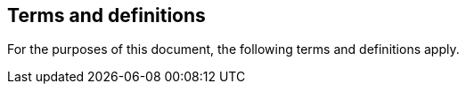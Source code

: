 
[[terms]]
== Terms and definitions

For the purposes of this document, the following terms and definitions apply.
